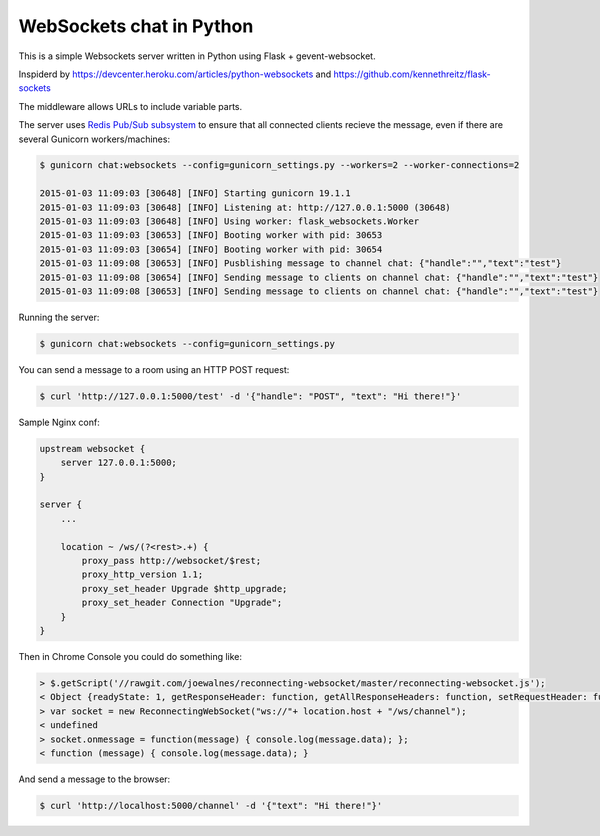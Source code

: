 WebSockets chat in Python
=========================

This is a simple Websockets server written in Python using Flask + gevent-websocket.

Inspiderd by https://devcenter.heroku.com/articles/python-websockets and https://github.com/kennethreitz/flask-sockets

The middleware allows URLs to include variable parts.

The server uses `Redis Pub/Sub subsystem <https://github.com/andymccurdy/redis-py#publish--subscribe>`_
to ensure that all connected clients recieve the message, even if there are several Gunicorn
workers/machines:

.. code:: bash

    $ gunicorn chat:websockets --config=gunicorn_settings.py --workers=2 --worker-connections=2

    2015-01-03 11:09:03 [30648] [INFO] Starting gunicorn 19.1.1
    2015-01-03 11:09:03 [30648] [INFO] Listening at: http://127.0.0.1:5000 (30648)
    2015-01-03 11:09:03 [30648] [INFO] Using worker: flask_websockets.Worker
    2015-01-03 11:09:03 [30653] [INFO] Booting worker with pid: 30653
    2015-01-03 11:09:03 [30654] [INFO] Booting worker with pid: 30654
    2015-01-03 11:09:08 [30653] [INFO] Pusblishing message to channel chat: {"handle":"","text":"test"}
    2015-01-03 11:09:08 [30654] [INFO] Sending message to clients on channel chat: {"handle":"","text":"test"}
    2015-01-03 11:09:08 [30653] [INFO] Sending message to clients on channel chat: {"handle":"","text":"test"}


Running the server:

.. code:: bash

    $ gunicorn chat:websockets --config=gunicorn_settings.py

You can send a message to a room using an HTTP POST request:

.. code:: bash

    $ curl 'http://127.0.0.1:5000/test' -d '{"handle": "POST", "text": "Hi there!"}'


Sample Nginx conf:

.. code:: nginx
    
    upstream websocket {
        server 127.0.0.1:5000;
    }

    server {
        ...

        location ~ /ws/(?<rest>.+) {
            proxy_pass http://websocket/$rest;
            proxy_http_version 1.1;
            proxy_set_header Upgrade $http_upgrade;
            proxy_set_header Connection "Upgrade";
        }
    }


Then in Chrome Console you could do something like:

.. code:: javascript

    > $.getScript('//rawgit.com/joewalnes/reconnecting-websocket/master/reconnecting-websocket.js');
    < Object {readyState: 1, getResponseHeader: function, getAllResponseHeaders: function, setRequestHeader: function, overrideMimeType: function…}
    > var socket = new ReconnectingWebSocket("ws://"+ location.host + "/ws/channel");
    < undefined
    > socket.onmessage = function(message) { console.log(message.data); };
    < function (message) { console.log(message.data); }


And send a message to the browser:

.. code:: bash

    $ curl 'http://localhost:5000/channel' -d '{"text": "Hi there!"}'

